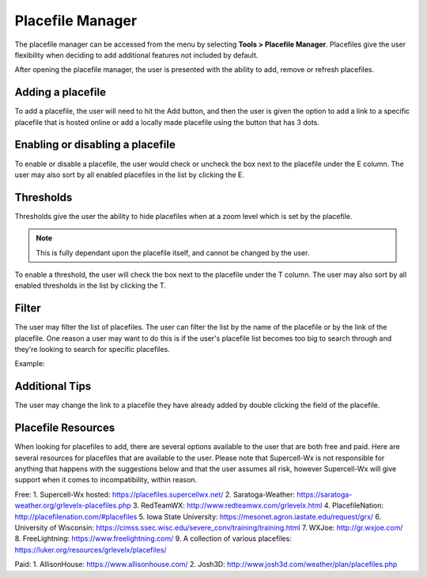 Placefile Manager
=============

The placefile manager can be accessed from the menu by selecting **Tools > Placefile Manager**. Placefiles give the user flexibility when deciding to add additional features not included by default. 

After opening the placefile manager, the user is presented with the ability to add, remove or refresh placefiles.

.. image:: images/placefiles-01-add-remove-refresh.png

Adding a placefile
^^^^^^^^^^^^^^^^^^

To add a placefile, the user will need to hit the Add button, and then the user is given the option to add a link to a specific placefile that is hosted online or add a locally made placefile using the button that has 3 dots.

.. image:: images/placefiles-01-add-remove-refresh.png

Enabling or disabling a placefile
^^^^^^^^^^^^^^^^^^^^^^^^^^^^^^^^^

To enable or disable a placefile, the user would check or uncheck the box next to the placefile under the E column. The user may also sort by all enabled placefiles in the list by clicking the E.

.. image:: images/placefiles-03-enable-disable.png

Thresholds
^^^^^^^^^^

Thresholds give the user the ability to hide placefiles when at a zoom level which is set by the placefile. 

.. note:: This is fully dependant upon the placefile itself, and cannot be changed by the user.

To enable a threshold, the user will check the box next to the placefile under the T column. The user may also sort by all enabled thresholds in the list by clicking the T.

.. image:: images/placefiles-04-thresholds.png

Filter
^^^^^^

The user may filter the list of placefiles. The user can filter the list by the name of the placefile or by the link of the placefile. One reason a user may want to do this is if the user's placefile list becomes too big to search through and they're looking to search for specific placefiles.

.. image:: images/placefiles-05-filter.png

Example:

.. image:: images/placefiles-06-filter-example.png

Additional Tips
^^^^^^^^^^^^^^^

The user may change the link to a placefile they have already added by double clicking the field of the placefile.

Placefile Resources
^^^^^^^^^^^^^^^^^^^

When looking for placefiles to add, there are several options available to the user that are both free and paid. Here are several resources for placefiles that are available to the user. Please note that Supercell-Wx is not responsible for anything that happens with the suggestions below and that the user assumes all risk, however Supercell-Wx will give support when it comes to incompatibility, within reason.

Free:
1. Supercell-Wx hosted: https://placefiles.supercellwx.net/
2. Saratoga-Weather: https://saratoga-weather.org/grlevelx-placefiles.php
3. RedTeamWX: http://www.redteamwx.com/grlevelx.html
4. PlacefileNation: http://placefilenation.com/#placefiles
5. Iowa State University: https://mesonet.agron.iastate.edu/request/grx/
6. University of Wisconsin: https://cimss.ssec.wisc.edu/severe_conv/training/training.html
7. WXJoe: http://gr.wxjoe.com/
8. FreeLightning: https://www.freelightning.com/
9. A collection of various placefiles: https://luker.org/resources/grlevelx/placefiles/

Paid:
1. AllisonHouse: https://www.allisonhouse.com/
2. Josh3D: http://www.josh3d.com/weather/plan/placefiles.php